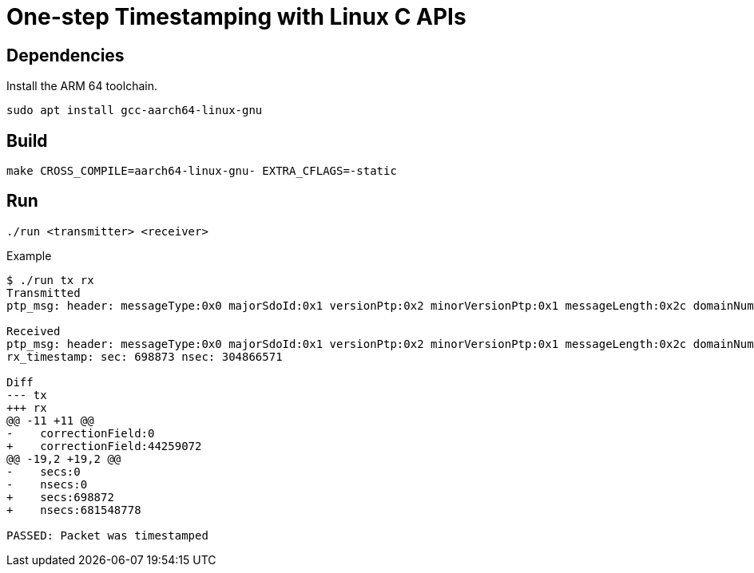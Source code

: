 = One-step Timestamping with Linux C APIs

== Dependencies

Install the ARM 64 toolchain.

[source,sh]
----
sudo apt install gcc-aarch64-linux-gnu
----

== Build

[source,sh]
----
make CROSS_COMPILE=aarch64-linux-gnu- EXTRA_CFLAGS=-static
----

== Run

[source,sh]
----
./run <transmitter> <receiver>
----

[source,console]
.Example
----
$ ./run tx rx
Transmitted
ptp_msg: header: messageType:0x0 majorSdoId:0x1 versionPtp:0x2 minorVersionPtp:0x1 messageLength:0x2c domainNumber:0x0 minorSdoId:0x0 flags:0x00 correctionField:0 messageTypeSpecific:0x0 clockIdentity:0xcacd33fffee47891 portNumber:0x1 sequenceId:23 controlField:0x0 logMessagePeriod:-3 originTimeStamp: secs:0 nsecs:0

Received
ptp_msg: header: messageType:0x0 majorSdoId:0x1 versionPtp:0x2 minorVersionPtp:0x1 messageLength:0x2c domainNumber:0x0 minorSdoId:0x0 flags:0x00 correctionField:44259072 messageTypeSpecific:0x0 clockIdentity:0xcacd33fffee47891 portNumber:0x1 sequenceId:23 controlField:0x0 logMessagePeriod:-3 originTimeStamp: secs:698872 nsecs:681548778
rx_timestamp: sec: 698873 nsec: 304866571

Diff
--- tx
+++ rx
@@ -11 +11 @@
-    correctionField:0
+    correctionField:44259072
@@ -19,2 +19,2 @@
-    secs:0
-    nsecs:0
+    secs:698872
+    nsecs:681548778

PASSED: Packet was timestamped
----
